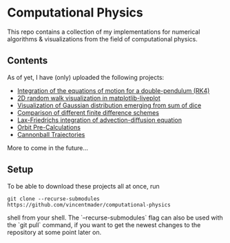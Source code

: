 * Computational Physics

This repo contains a collection of my implementations for numerical 
algorithms & visualizations from the field of computational physics.

** Contents
As of yet, I have (only) uploaded the following projects:
- [[https://github.com/vincentmader/double-pendulum.py][Integration of the equations of motion for a double-pendulum (RK4)]]
- [[https://github.com/vincentmader/random-walk_live-plot.py][2D random walk visualization in matplotlib-liveplot]]
- [[https://github.com/vincentmader/gaussian-dice-throws_live-plot.py][Visualization of Gaussian distribution emerging from sum of dice]]
- [[https://github.com/vincentmader/finite-differences.py][Comparison of different finite difference schemes]]
- [[https://github.com/vincentmader/lax-friedrichs-advection.py][Lax-Friedrichs integration of advection-diffusion equation]]
- [[https://github.com/vincentmader/orbit-precalculations][Orbit Pre-Calculations]]
- [[https://github.com/vincentmader/Cannonball Trajectories][Cannonball Trajectories]]

More to come in the future...

** Setup
To be able to download these projects all at once, run
#+begin_src shell
git clone --recurse-submodules https://github.com/vincentmader/computational-physics
#+end_src shell
from your shell. The `--recurse-submodules` flag can also be used with the `git pull` 
command, if you want to get the newest changes to the repository at some point later on.
